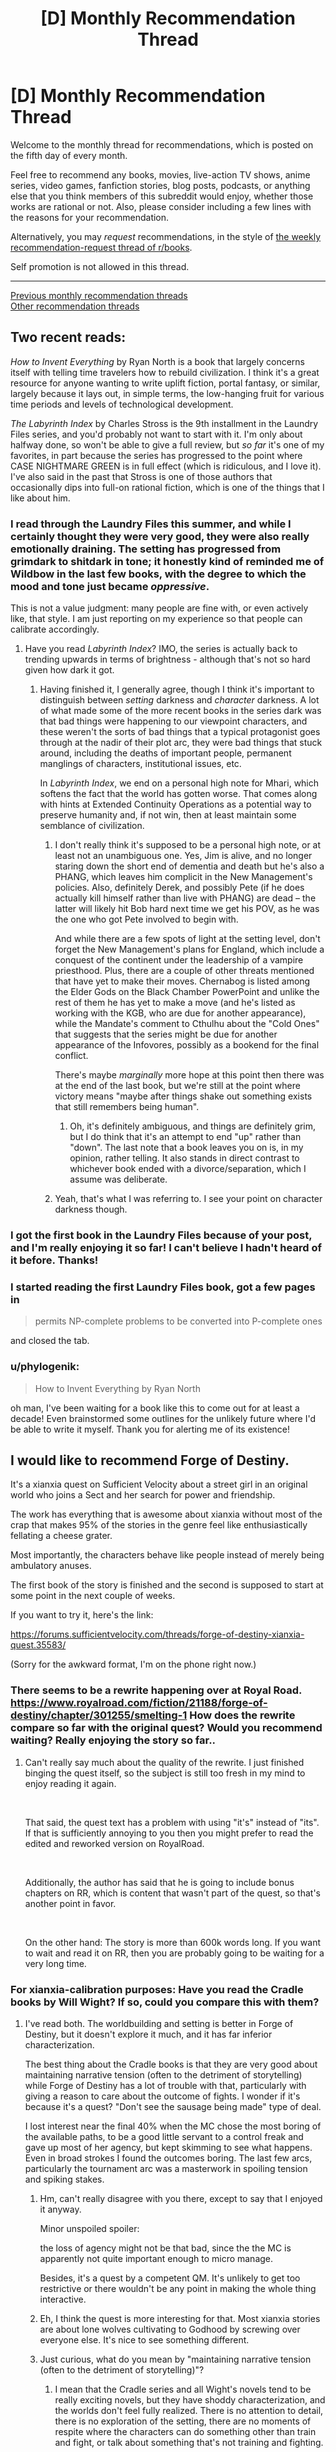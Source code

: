 #+TITLE: [D] Monthly Recommendation Thread

* [D] Monthly Recommendation Thread
:PROPERTIES:
:Author: AutoModerator
:Score: 56
:DateUnix: 1541430348.0
:DateShort: 2018-Nov-05
:END:
Welcome to the monthly thread for recommendations, which is posted on the fifth day of every month.

Feel free to recommend any books, movies, live-action TV shows, anime series, video games, fanfiction stories, blog posts, podcasts, or anything else that you think members of this subreddit would enjoy, whether those works are rational or not. Also, please consider including a few lines with the reasons for your recommendation.

Alternatively, you may /request/ recommendations, in the style of [[http://np.reddit.com/r/books/comments/6rjai2][the weekly recommendation-request thread of r/books]].

Self promotion is not allowed in this thread.

--------------

[[http://www.reddit.com/r/rational/wiki/monthlyrecommendation][Previous monthly recommendation threads]]\\
[[http://pastebin.com/SbME9sXy][Other recommendation threads]]


** Two recent reads:

/How to Invent Everything/ by Ryan North is a book that largely concerns itself with telling time travelers how to rebuild civilization. I think it's a great resource for anyone wanting to write uplift fiction, portal fantasy, or similar, largely because it lays out, in simple terms, the low-hanging fruit for various time periods and levels of technological development.

/The Labyrinth Index/ by Charles Stross is the 9th installment in the Laundry Files series, and you'd probably not want to start with it. I'm only about halfway done, so won't be able to give a full review, but /so far/ it's one of my favorites, in part because the series has progressed to the point where CASE NIGHTMARE GREEN is in full effect (which is ridiculous, and I love it). I've also said in the past that Stross is one of those authors that occasionally dips into full-on rational fiction, which is one of the things that I like about him.
:PROPERTIES:
:Author: alexanderwales
:Score: 26
:DateUnix: 1541438070.0
:DateShort: 2018-Nov-05
:END:

*** I read through the Laundry Files this summer, and while I certainly thought they were very good, they were also really emotionally draining. The setting has progressed from grimdark to shitdark in tone; it honestly kind of reminded me of Wildbow in the last few books, with the degree to which the mood and tone just became /oppressive/.

This is not a value judgment: many people are fine with, or even actively like, that style. I am just reporting on my experience so that people can calibrate accordingly.
:PROPERTIES:
:Author: Aretii
:Score: 18
:DateUnix: 1541440516.0
:DateShort: 2018-Nov-05
:END:

**** Have you read /Labyrinth Index/? IMO, the series is actually back to trending upwards in terms of brightness - although that's not so hard given how dark it got.
:PROPERTIES:
:Author: JohnKeel
:Score: 3
:DateUnix: 1541532562.0
:DateShort: 2018-Nov-06
:END:

***** Having finished it, I generally agree, though I think it's important to distinguish between /setting/ darkness and /character/ darkness. A lot of what made some of the more recent books in the series dark was that bad things were happening to our viewpoint characters, and these weren't the sorts of bad things that a typical protagonist goes through at the nadir of their plot arc, they were bad things that stuck around, including the deaths of important people, permanent manglings of characters, institutional issues, etc.

In /Labyrinth Index/, we end on a personal high note for Mhari, which softens the fact that the world has gotten worse. That comes along with hints at Extended Continuity Operations as a potential way to preserve humanity and, if not win, then at least maintain some semblance of civilization.
:PROPERTIES:
:Author: alexanderwales
:Score: 2
:DateUnix: 1541611867.0
:DateShort: 2018-Nov-07
:END:

****** I don't really think it's supposed to be a personal high note, or at least not an unambiguous one. Yes, Jim is alive, and no longer staring down the short end of dementia and death but he's also a PHANG, which leaves him complicit in the New Management's policies. Also, definitely Derek, and possibly Pete (if he does actually kill himself rather than live with PHANG) are dead -- the latter will likely hit Bob hard next time we get his POV, as he was the one who got Pete involved to begin with.

And while there are a few spots of light at the setting level, don't forget the New Management's plans for England, which include a conquest of the continent under the leadership of a vampire priesthood. Plus, there are a couple of other threats mentioned that have yet to make their moves. Chernabog is listed among the Elder Gods on the Black Chamber PowerPoint and unlike the rest of them he has yet to make a move (and he's listed as working with the KGB, who are due for another appearance), while the Mandate's comment to Cthulhu about the "Cold Ones" that suggests that the series might be due for another appearance of the Infovores, possibly as a bookend for the final conflict.

There's maybe /marginally/ more hope at this point then there was at the end of the last book, but we're still at the point where victory means "maybe after things shake out something exists that still remembers being human".
:PROPERTIES:
:Author: N0_B1g_De4l
:Score: 2
:DateUnix: 1541650926.0
:DateShort: 2018-Nov-08
:END:

******* Oh, it's definitely ambiguous, and things are definitely grim, but I do think that it's an attempt to end "up" rather than "down". The last note that a book leaves you on is, in my opinion, rather telling. It also stands in direct contrast to whichever book ended with a divorce/separation, which I assume was deliberate.
:PROPERTIES:
:Author: alexanderwales
:Score: 2
:DateUnix: 1541652140.0
:DateShort: 2018-Nov-08
:END:


****** Yeah, that's what I was referring to. I see your point on character darkness though.
:PROPERTIES:
:Author: JohnKeel
:Score: 1
:DateUnix: 1541612799.0
:DateShort: 2018-Nov-07
:END:


*** I got the first book in the Laundry Files because of your post, and I'm really enjoying it so far! I can't believe I hadn't heard of it before. Thanks!
:PROPERTIES:
:Author: major_fox_pass
:Score: 3
:DateUnix: 1541545336.0
:DateShort: 2018-Nov-07
:END:


*** I started reading the first Laundry Files book, got a few pages in

#+begin_quote
  permits NP-complete problems to be converted into P-complete ones
#+end_quote

and closed the tab.
:PROPERTIES:
:Author: want_to_want
:Score: 2
:DateUnix: 1542026210.0
:DateShort: 2018-Nov-12
:END:


*** u/phylogenik:
#+begin_quote
  How to Invent Everything by Ryan North
#+end_quote

oh man, I've been waiting for a book like this to come out for at least a decade! Even brainstormed some outlines for the unlikely future where I'd be able to write it myself. Thank you for alerting me of its existence!
:PROPERTIES:
:Author: phylogenik
:Score: 1
:DateUnix: 1541628892.0
:DateShort: 2018-Nov-08
:END:


** I would like to recommend Forge of Destiny.

It's a xianxia quest on Sufficient Velocity about a street girl in an original world who joins a Sect and her search for power and friendship.

The work has everything that is awesome about xianxia without most of the crap that makes 95% of the stories in the genre feel like enthusiastically fellating a cheese grater.

Most importantly, the characters behave like people instead of merely being ambulatory anuses.

The first book of the story is finished and the second is supposed to start at some point in the next couple of weeks.

If you want to try it, here's the link:

[[https://forums.sufficientvelocity.com/threads/forge-of-destiny-xianxia-quest.35583/]]

(Sorry for the awkward format, I'm on the phone right now.)
:PROPERTIES:
:Author: Abpraestigio
:Score: 16
:DateUnix: 1541447828.0
:DateShort: 2018-Nov-05
:END:

*** There seems to be a rewrite happening over at Royal Road. [[https://www.royalroad.com/fiction/21188/forge-of-destiny/chapter/301255/smelting-1]] How does the rewrite compare so far with the original quest? Would you recommend waiting? Really enjoying the story so far..
:PROPERTIES:
:Author: _brightwing
:Score: 6
:DateUnix: 1541476120.0
:DateShort: 2018-Nov-06
:END:

**** Can't really say much about the quality of the rewrite. I just finished binging the quest itself, so the subject is still too fresh in my mind to enjoy reading it again.

​

That said, the quest text has a problem with using "it's" instead of "its". If that is sufficiently annoying to you then you might prefer to read the edited and reworked version on RoyalRoad.

​

Additionally, the author has said that he is going to include bonus chapters on RR, which is content that wasn't part of the quest, so that's another point in favor.

​

On the other hand: The story is more than 600k words long. If you want to wait and read it on RR, then you are probably going to be waiting for a very long time.
:PROPERTIES:
:Author: Abpraestigio
:Score: 6
:DateUnix: 1541483949.0
:DateShort: 2018-Nov-06
:END:


*** For xianxia-calibration purposes: Have you read the Cradle books by Will Wight? If so, could you compare this with them?
:PROPERTIES:
:Author: Aretii
:Score: 6
:DateUnix: 1541460192.0
:DateShort: 2018-Nov-06
:END:

**** I've read both. The worldbuilding and setting is better in Forge of Destiny, but it doesn't explore it much, and it has far inferior characterization.

The best thing about the Cradle books is that they are very good about maintaining narrative tension (often to the detriment of storytelling) while Forge of Destiny has a lot of trouble with that, particularly with giving a reason to care about the outcome of fights. I wonder if it's because it's a quest? "Don't see the sausage being made" type of deal.

I lost interest near the final 40% when the MC chose the most boring of the available paths, to be a good little servant to a control freak and gave up most of her agency, but kept skimming to see what happens. Even in broad strokes I found the outcomes boring. The last few arcs, particularly the tournament arc was a masterwork in spoiling tension and spiking stakes.
:PROPERTIES:
:Author: GlueBoy
:Score: 8
:DateUnix: 1541470453.0
:DateShort: 2018-Nov-06
:END:

***** Hm, can't really disagree with you there, except to say that I enjoyed it anyway.

Minor unspoiled spoiler:

the loss of agency might not be that bad, since the the MC is apparently not quite important enough to micro manage.

Besides, it's a quest by a competent QM. It's unlikely to get too restrictive or there wouldn't be any point in making the whole thing interactive.
:PROPERTIES:
:Author: Abpraestigio
:Score: 3
:DateUnix: 1541471841.0
:DateShort: 2018-Nov-06
:END:


***** Eh, I think the quest is more interesting for that. Most xianxia stories are about lone wolves cultivating to Godhood by screwing over everyone else. It's nice to see something different.
:PROPERTIES:
:Author: Timewinders
:Score: 1
:DateUnix: 1541779928.0
:DateShort: 2018-Nov-09
:END:


***** Just curious, what do you mean by "maintaining narrative tension (often to the detriment of storytelling)"?
:PROPERTIES:
:Author: Shaolang
:Score: 1
:DateUnix: 1542402436.0
:DateShort: 2018-Nov-17
:END:

****** I mean that the Cradle series and all Wight's novels tend to be really exciting novels, but they have shoddy characterization, and the worlds don't feel fully realized. There is no attention to detail, there is no exploration of the setting, there are no moments of respite where the characters can do something other than train and fight, or talk about something that's not training and fighting.

I seriously can't recall a single instance where the main characters just talk to person that they're not going to train or fight with, or think about how the faction they're a part of works, or remember something non-traumatic from their pasts, or learn something that's not plot relevant.

The book and all the characters tend to be pretty one-dimensional, as a result. Which is fine, I still enjoy them. Not every book has to have a deep exploration of profound themes or anything. But it's a shame, because the books could be so much better pretty simply.
:PROPERTIES:
:Author: GlueBoy
:Score: 3
:DateUnix: 1542422272.0
:DateShort: 2018-Nov-17
:END:


*** [[/u/fassina2][u/fassina2]] is this interesting for you?
:PROPERTIES:
:Author: causalchain
:Score: 3
:DateUnix: 1541555796.0
:DateShort: 2018-Nov-07
:END:

**** Yes I've added it to my list ;P

​

Thank you for the call out.
:PROPERTIES:
:Author: fassina2
:Score: 2
:DateUnix: 1541600434.0
:DateShort: 2018-Nov-07
:END:


** It was already hyped up when it released, but I haven't seen it mentioned again since then. *[[https://archiveofourown.org/works/6178036/chapters/14154868][CORDYCEPS]]*, the best/first irrationalfic. Highly recommended!
:PROPERTIES:
:Author: Makin-
:Score: 18
:DateUnix: 1541501660.0
:DateShort: 2018-Nov-06
:END:

*** Your shilling knows no bounds!
:PROPERTIES:
:Author: JohnKeel
:Score: 3
:DateUnix: 1541532622.0
:DateShort: 2018-Nov-06
:END:


*** What makes an irrationalfic?
:PROPERTIES:
:Author: DangerouslyUnstable
:Score: 3
:DateUnix: 1541654296.0
:DateShort: 2018-Nov-08
:END:

**** If it means what I think it means, explaining it would be a massive spoiler, but if it means what I think it means I also disagree with that terminology. CORDYCEPS is just straight up rational fiction in the sense that the characters are making intelligent decisions based on their goals and the limited information available to them.

[[#s][Massive spoilers]]
:PROPERTIES:
:Author: Silver_Swift
:Score: 3
:DateUnix: 1541745774.0
:DateShort: 2018-Nov-09
:END:


** I'd like to second a recommendation I picked up deep in a thread on here, a few weeks back.

[[https://forums.spacebattles.com/threads/purple-days-asoiaf-joffrey-timeloop-au.450894/][Purple Days]] Is a time-loop fic starring Joffrey Baratheon. It's a really fun breakdown of a character everyone loves to hate, and an interesting high-adventure take on the more typically mundane fantasy world of Westeros. The writing is rough in places- possibly the author is ESL? But it continues to pick up steam and get better as it goes.
:PROPERTIES:
:Author: FormerlySarsaparilla
:Score: 20
:DateUnix: 1541466425.0
:DateShort: 2018-Nov-06
:END:

*** I believe I was the one who originally introduced Purple Days to a previous monthly thread! I can confirm that yeah, the author's Chilean and his writing skills improve by leaps and bounds over the course of the story, to the point where he's actually writing beautifully now compared to his initial rough style. As a non-native English speaker myself I find his evolution as a writer to be truly inspirational.

As for the Yi-Ti's arc, it might have dragged on a bit but I personally enjoyed it, especially since it's a crucial step in Joffrey's development as a character and protagonist. Be sure to leave the story a comment if you enjoy it, to keep Baurus motivated to write more!
:PROPERTIES:
:Author: Golden_Magician
:Score: 8
:DateUnix: 1541510808.0
:DateShort: 2018-Nov-06
:END:


*** Except the Yi Ti arc, which drags for so so so long and only 10% of it is worth it.
:PROPERTIES:
:Author: Makin-
:Score: 4
:DateUnix: 1541500459.0
:DateShort: 2018-Nov-06
:END:

**** I think it has similar purpose to the "Endless Eight" from The Melancholy of Haruhi Suzumiya. It's reeeeeaallly booooring, but it makes your experience closer to the one the protagonist is going through.
:PROPERTIES:
:Author: DraggonZ
:Score: 5
:DateUnix: 1541508486.0
:DateShort: 2018-Nov-06
:END:

***** Dunno if that's the best example because Endless Eight wasn't that long and repetitive in the novels, it was only extended in the anime so they could do the different animation gimmick.
:PROPERTIES:
:Author: Makin-
:Score: 3
:DateUnix: 1541510516.0
:DateShort: 2018-Nov-06
:END:


**** I am working my way through that arc now, it definitely feels like the author took a hard turn into a different story.
:PROPERTIES:
:Author: FormerlySarsaparilla
:Score: 3
:DateUnix: 1541519900.0
:DateShort: 2018-Nov-06
:END:


*** I've seen Purple Days recommended so many times now that I think I am going to give it a shot, do you know if its possible to it read fandom blind? I know nothing of GoT.
:PROPERTIES:
:Author: progress_at_all_cost
:Score: 1
:DateUnix: 1543643015.0
:DateShort: 2018-Dec-01
:END:

**** I think you'd get the gist of it without having read GoT, there's certainly a large portion in the middle that is more of a swords and sorcery adventure tale not based on the Westeros setting at all. But there's also a bit of an assumption that you know who certain characters are, and why it's significant for Joffrey to interact with them in one way or another. You'd probably miss a lot of subtext in the Westeros chapters.
:PROPERTIES:
:Author: FormerlySarsaparilla
:Score: 1
:DateUnix: 1543682616.0
:DateShort: 2018-Dec-01
:END:


** [[https://archiveofourown.org/works/6692113][Bad Publicity]] is a DC Fanfic about Bruce Wayne's Twitter. Instead of text the fic is made of authentic looking Twitter mockups.

I've been listening to a lot of shanties recently

[[https://www.youtube.com/watch?v=-n5nXNGDiiw][The Northwest Passage - The Longest Johns]]

[[https://www.youtube.com/watch?v=uS5xR7jBxDw][Bully in the Alley - Kimber's Men]]

[[https://www.youtube.com/watch?v=49FWp7WLYKw][Roll the Old Chariot - David Coffin]]
:PROPERTIES:
:Author: Xenon_difluoride
:Score: 9
:DateUnix: 1541488251.0
:DateShort: 2018-Nov-06
:END:


** For anyone looking for a little more hope and rationality in the real world, I have two non-fiction recommendations by the same author: [[https://stevenpinker.com/publications/better-angels-our-nature][The Better Angels of Our Nature]] (2011) and [[https://stevenpinker.com/publications/enlightenment-now-case-reason-science-humanism-and-progress][Enlightenment Now]] (2018) by Steven Pinker

/The Better Angels of Our Nature/ shows, using historical data, how things have gotten better over the course of human history. How there is less murder, less illness, less war, famine, injury, death and suffering now than there was 2000, 500 or 50 years ago.

/Enlightenment Now/ focuses more on the recent past (really, the Enlightenment through to the present) and more on the /how/ behind the progress--the ideologies and social institutions that push progress forward. It also takes a look at the cognitive biases that make it seem like the world is getting worse when it isn't.

Both of these are fairly heavy, dense reads (with lots of graphs!), so if you're looking for something lighter, I'd recommend any of Pinker's other books, which are mainly about linguistics and psychology. In particular, [[https://stevenpinker.com/publications/language-instinct][The Language Instinct]], which is a great introduction to the field of linguistics.

Edit: spelling
:PROPERTIES:
:Author: syncope_apocope
:Score: 17
:DateUnix: 1541432403.0
:DateShort: 2018-Nov-05
:END:

*** I've read several of steven pinker's books, and I haven't considered any of them to be great. Average, or above average maybe, but that's it.

​

You can just tell he uses a lot of filler, and by that I mean he could make his point in 4-10 pages but because he wants to sell a book he bloats it to 300+ pages. Several little example stories per chapter that add virtually nothing but word count.

​

He's a good non fiction writer don't get me wrong, I just don't enjoy filler. He writes the kind of non fiction that people that don't read a lot of non fiction enjoy, there's value in that, you learn one interesting thing and a few examples to talk about at a dinner party. I just feel that it's too little return for a 300+ page book.
:PROPERTIES:
:Author: fassina2
:Score: 10
:DateUnix: 1541456365.0
:DateShort: 2018-Nov-06
:END:


*** Umm, better *Angels*, not Angles.

Yes, definitely agree with the recommendation. I haven't read Enlightenment Now, but I plan to sometime soon.

Better Angels is fantastic, and even if it wasn't for me specifically, it could be a life changing book. Very dense, I agree, but well worth it. If I had to recommend one book to change their worldview, Better Angels would be a prime contender.
:PROPERTIES:
:Author: sicutumbo
:Score: 5
:DateUnix: 1541447806.0
:DateShort: 2018-Nov-05
:END:

**** "The Better Angles of Our Nature: How to Stop Being Obtuse."
:PROPERTIES:
:Author: workwho
:Score: 7
:DateUnix: 1541582556.0
:DateShort: 2018-Nov-07
:END:


**** haha, thanks. Though angles kinda makes sense too
:PROPERTIES:
:Author: syncope_apocope
:Score: 1
:DateUnix: 1541453084.0
:DateShort: 2018-Nov-06
:END:


** I'm looking for long form text fiction. Preferably fantasy, but I'm down for good sci-fi and really good historical or literary fiction as well. I prefer stuff available for free online, but I don't mind paying if I can get an ebook of it as well. The caveat is I read really fast, like I knocked Worm out in under a week fast. So, you might have to dig a little to find something I haven't already read. I've read pretty much all the fantasy and superhero stuff in the top 20 on TWF, with the exception of the Wandering Inn, which I just couldn't get into. I enjoyed the Malazan book of the fallen, dropped the Wheel of Time series around book 6, but might be open to picking it up again if someone strongly recommended the later books. I've had a lot of downtime at work recently and all I've got left in my queue is the last book of the Witcher series and then I'll be down to picking random things off the shelf at Half Priced Books, so, hit me with those obscure recommendations.
:PROPERTIES:
:Author: Turniper
:Score: 7
:DateUnix: 1541458223.0
:DateShort: 2018-Nov-06
:END:

*** Brandom Sanderson maybe? He's popular, and really good.

I love me some Mark Lawrence, he's more dark fantasy / grimdark but he's good, like make you like the most evil protagonist you'll see in a while, good.

Patrick Rothfuss is great, been waiting for that 3rd book for a while now.

You can go to novelupdates and check the top rated stuff in the categories you like, it's mostly eastern origin fiction.

Goodreads book of the year votes are or were going on, maybe look at the results for the categories you enjoy.

Checking out the finalists of the Nebula award and world fantasy award of this and past years could also be useful.

​

You can download pretty much any ebook for free at [[https://libgen.io][libgen.io]] btw..
:PROPERTIES:
:Author: fassina2
:Score: 5
:DateUnix: 1541460094.0
:DateShort: 2018-Nov-06
:END:

**** libgen, mobil., warz... there's a lot of sources for ebooks/audiobooks out there if you know where to look.
:PROPERTIES:
:Author: kmsxkuse
:Score: 3
:DateUnix: 1541562890.0
:DateShort: 2018-Nov-07
:END:


**** Good recommendations. I'd add Joe Abercrombie as a must-read. Also consider the Dresden Files and possibly Codex Alera by Jim Butcher.
:PROPERTIES:
:Author: Amonwilde
:Score: 3
:DateUnix: 1541610925.0
:DateShort: 2018-Nov-07
:END:

***** Already read both of the Butcher series, but I'll take a look at Joe Abercrombie. Thanks!
:PROPERTIES:
:Author: Turniper
:Score: 2
:DateUnix: 1541959974.0
:DateShort: 2018-Nov-11
:END:


*** Have you read:

[[https://www.goodreads.com/series/54099-realms-of-the-elderlings][Realm of the Elderlings]] - That's 16 books and a few million words.

[[https://www.goodreads.com/series/49379-the-fionavar-tapestry][The Fionavar Tapestry]] by Guy Gavriel Kay, as well as [[https://www.goodreads.com/series/49173-the-sarantine-mosaic][Sarentine Mosaic]] - Both are fairly long and well written. The first is a portal fantasy, and the second a high fantasy retelling of 6th century byzantine empire politics.

[[https://www.goodreads.com/series/159695-the-divine-cities][The Divine Cities trilogy]] - Complete, well written, and very original.
:PROPERTIES:
:Author: GlueBoy
:Score: 6
:DateUnix: 1541469669.0
:DateShort: 2018-Nov-06
:END:

**** I've already knocked out Realm of the Elderlings, but I'll take a look at the other two. Thanks!
:PROPERTIES:
:Author: Turniper
:Score: 2
:DateUnix: 1541514997.0
:DateShort: 2018-Nov-06
:END:


*** long fantasy available free on the web? have you tried wuxia/xianxia? plenty of 1000+ chapter titles there

[[https://old.reddit.com/r/litrpg/comments/8ubwts/guide_an_introduction_to_translated_webnovels_for/]]
:PROPERTIES:
:Author: rtsynk
:Score: 2
:DateUnix: 1541465522.0
:DateShort: 2018-Nov-06
:END:

**** I have, but I haven't looked into all the recommendations in that thread. I'll work through the start of those and see if any catch my eye. I've definitely noticed a lot of them tend to be pretty poorly written post translation, though I do enjoy the stories.
:PROPERTIES:
:Author: Turniper
:Score: 1
:DateUnix: 1541515085.0
:DateShort: 2018-Nov-06
:END:


*** Have you read Tad Williams' fantasy? The Memory, Sorrow, and Thorn trillogy and Otherland are both classics that don't get enough exposure. Also they're pretty long, so they'll keep you for a few days :P

Also, just to make sure you've read the obvious (around here) peoples' famous books, like Terry Pratchett (if you don't like Colour of Magic because of his early writing, it's easy to jump into the middle with e.g. Small Gods or Making Money), Ursula LeGuin's early books, or Isaac Asimov (check out a short story collection).
:PROPERTIES:
:Author: Charlie___
:Score: 1
:DateUnix: 1541947841.0
:DateShort: 2018-Nov-11
:END:


** I've recently been hooked on Peter Watts' Sunflower Cycle. He's the dark genius guy who wrote Blindsight and The Things.

It's not much right now, only 3 short stories and a novella (plus a hidden short story that acts as a teaser for the next part of the story), but it paints a really cool 'verse that embraces Deep Time.

Basic premise is that instead of finding a network of worm holes built by precursors, lets focus in on the poor bastards who had to go out there and make them. After a while humans stop coming out of the new worm holes, but the mission continues on anyway due to +plot HAL friend computer CHIMP+, the AI in charge of the mission.

I've always been darkly attracted to stories about being lost in a way that destroys all hope of returning, and nothing does that better than a hard sci-fi story dealing with deep time. Millions of years pass, and outside of your tiny bubble the universe your culture, language, and phenotype aren't even in the historical record any more.

[[https://www.goodreads.com/review/show/2309339914?book_show_action=false&from_review_page=1][This Review]] of the recently published novella has a recommended reading order and warnings on helping decide if it's something you should read.

--------------

I also listened to [[https://www.goodreads.com/series/204796][The Forever]]. 6 book series published as 3 audiobooks, it's a similar premise to the oft-recommended and acclaimed Bobiverse, but it takes the idea in a very different direction. I won't say it's better or worse than Bobiverse, I can very much see someone liking either more.

Instead of being a Vonn Neumann probe on an indefinite mission in a 'verse mostly devoid of aliens, The Forever is ironically named in that it focuses on a much shorter period of time, a century long trip to nearby stars to survey them for potential immigration to move whoever manages to get off earth before it's destroyed by a rogue planet screwing up the solar system's orbits.

It's much softer sci-fi, as the "brain uploading" system and other AI is all handwaved, and later alien tech indistinguishable from magic shows up, but it's still a fun character driven comedy adventure.
:PROPERTIES:
:Author: Prezombie
:Score: 8
:DateUnix: 1541495549.0
:DateShort: 2018-Nov-06
:END:

*** I very much enjoyed Blindopraxia, but then to my surprise/horror Peter introduced:

/SPOILERS BEGIN/

Sunday, as befitting her name, goes on a up close and personal sunbathing session somewhere in the Corona of the sun.

All well and good, but then it comes about that in the mysterious spooky environment with massive electromagnetic Flux, our neurons end up unhinged from causality itself (Wtf).

Not only does that work, but it apparently supercharges her to the extent that she's able to deduce the entire cause of the expedition, namely a Kardashev 2 alien civilization spotted on the scopes. This was a leap of logic that I'd be OK with one of the vampires from Blindopraxia doing, but surely not a human who had their head stuck in a MRI.

Leaving aside physics, even Watts himself previously acknowledged 'Free Will' as a concept to be incoherent and not worth considering to anyone with a passing knowledge of neuroscience or philosophy. So no wonder I sat there pulling my hair and wondering whether the whole episode was him being perverse, or just losing it. I really don't get the whole point of having something like that ruin an otherwise great series :/

/SPOILERS END/
:PROPERTIES:
:Author: self_made_human
:Score: 1
:DateUnix: 1541657035.0
:DateShort: 2018-Nov-08
:END:


** [[https://archiveofourown.org/works/9402014/chapters/21285149][The World As It Appears To Be]] is a great and completed Overwatch fanfic that I discovered through this very subreddit. Most frequent and long time visitors should know about it already but it is quite a long time ago I last saw it mentioned anywhere. For those that follow Overwatch Canon, keep in mind that this fanfic was completed before the official Doomfist announcement.
:PROPERTIES:
:Author: Bowbreaker
:Score: 5
:DateUnix: 1541503657.0
:DateShort: 2018-Nov-06
:END:


** I am looking for well written self inserts that does not need to be rational but preferably focuses on the reality and realism of being transmigrated/reincarnated in a foreign universe. Wish fulfillment and fix-it really turns me off unless their canon patchworking and power ups are achieved in a rational/realistic manner. I want the SI to focus on survival and consequently achieving power is the beat way to do so. Here are some great self inserts I recommend.

With this ring- YJ DC comics SI Ongoing

Kaleidoscope- Naruto SI Complete

Going Native- Worm SI Dead

Tyrant of the bay- Worm SI Dead

A lion beyond death- ASOIAF SI

Son of Gato-Naruto SI Ongoing

Blink-Young Justice SI Ongoing

Walk on Moon-Favorite Naruto female SI

Sanitize-female Naruto SI ongoing sporadic

Sleight advantage-Naruto SI Ongoing/hiatus

Magical Me-Harry Potter SI Dead

Worth the candle-Original Universe SI Ongoing

My transdimensional overpowered protaganist- Not an SI but a very rational YahariOre/Danmachi crossover. harem. Complete
:PROPERTIES:
:Author: Pandoraboxhelp
:Score: 7
:DateUnix: 1541487090.0
:DateShort: 2018-Nov-06
:END:

*** [[https://archiveofourown.org/works/15406896][Hear the Silence]] - Naruto SI Ongoing

Best reincarnation I know of. SI actually acts like a child. Well, more than Kakashi anyway.

Point is that she acts like a Naruto-universe smart child, not like an adult in a kid's body, like many fics.

It may be my favorite Naruto SI. It's hard to say when there are fics like Sanitize.
:PROPERTIES:
:Author: Green0Photon
:Score: 6
:DateUnix: 1541658496.0
:DateShort: 2018-Nov-08
:END:

**** Its hard for me to truly get into female si's since I am a male and I have a bad habit of self inserting myself in the SI shoes. So romance with female SI turns me off completely so I had to drop it hear the silence when she was gushing all over Minato saying he was so cute. Do you have any other recs? If you like star wars I forgot to add paths of ruin its a really good sith self insert.
:PROPERTIES:
:Author: Pandoraboxhelp
:Score: 0
:DateUnix: 1541658807.0
:DateShort: 2018-Nov-08
:END:

***** Eh, I treat SIs like I would any other character, for the most part. Though I do tend to connect with them more because of the outside perspective.

I'll stop if there's a ton of romance, but if it's just a tasteful part of character building, it's okay. That's why I tend to like gen fics more though, because generally romance is not tasteful.

I'm a guy btw. In comparison to you, I like female characters because of the part of my mind which adores women, even non-sexually.

There's no romance in that fic at all. If there was any "aww so cute," then it would be only for a tiny portion, and more like in an older sister/younger brother way, though they're the same age, I think.

I encourage you to just skip that part and continue. It's not romance, it's hurt/comfort (which I usually don't like).

I do have several more, but I'll have to go through my list of read fics later on my computer to find them.

I like this one a ton, though, which is why I mentioned it. You really should try to read it more.

Rictus, who does Path of Ruin, also has some other very good SIs. I really like the Slug Star Wars one.
:PROPERTIES:
:Author: Green0Photon
:Score: 4
:DateUnix: 1541660109.0
:DateShort: 2018-Nov-08
:END:


*** You may want to format this list for easier reading. It just shows up as a text block.
:PROPERTIES:
:Author: dinoseen
:Score: 5
:DateUnix: 1541500418.0
:DateShort: 2018-Nov-06
:END:

**** sorry im on mobile i will try to fix it
:PROPERTIES:
:Author: Pandoraboxhelp
:Score: 2
:DateUnix: 1541536589.0
:DateShort: 2018-Nov-07
:END:

***** Thanks.
:PROPERTIES:
:Author: dinoseen
:Score: 2
:DateUnix: 1541555797.0
:DateShort: 2018-Nov-07
:END:


** Fiction rec: [[https://www.goodreads.com/book/show/37173847-foundryside][Foundryside]] by Robert Jackson Bennett. It has the neatest magic system I've seen in a while; there is this written language that when properly used can convince reality to be subverted. There is this society that is slowly rediscovering this language and how to use it from the ruins of a dead civilization which apparently self-destructed somehow. Enter Sanchia, a cat burglar who can hear the history of objects she touches.

Non-fiction rec: [[https://www.goodreads.com/book/show/23995360-superforecasting][Superforecasting: The Art and Science of Prediction]] by Philip E. Tetlock, Dan Gardner. I listened to a few very good podcasts(80,000 hours, Rationally Speaking) with Tetlock as a guest a while ago and decided to actually read the novel discussed for once. In the book he goes into how most so-called experts are pretty bad at making concrete predictions of the future, and what how actual good forecasters use evidence based, probabilistic, logical analysis to make good predictions. Though, like with pretty much all non-fiction books I've read, I felt like the book would have been just as informative and a better read if they cut like 40% out.
:PROPERTIES:
:Author: GlueBoy
:Score: 3
:DateUnix: 1541485549.0
:DateShort: 2018-Nov-06
:END:


** So I don't know if this counts, but [[https://www.fimfiction.net/story/404010/1/friendship-is-replicable/nexus][this NSFW]] MLP fan fiction is about the forcible, fundamental reprogramming of civilisation to end war and disagreement by uploading everyone's mind into a sort of telepathic internet so everyone can access everyone else's memories and subsequently loses all sense of individuality.

#+begin_quote
  "This is just the beginning, Twilight. In a moment you'll realize precisely how random your beliefs and personality truly are," said Thorax. "Flooding your newly formatted brain with the memories of thousands of drones and dozens of ponies will help you to understand how foalish it is to be the pony you were just because of the life you've lived through."
#+end_quote

[...]

#+begin_quote
  "I know you're scared, Twilight, but you can trust me," said Thorax. "You have nothing to fear. We're about to fill you to the core with all the data the changelings have ever encountered. You'll know everything, and you'll be all of us. Then we can assign you with the personality you were meant to have, rather than the one you happened to accumulate solely based on chance."
#+end_quote
:PROPERTIES:
:Author: DTravers
:Score: 8
:DateUnix: 1541460131.0
:DateShort: 2018-Nov-06
:END:


** [deleted]
:PROPERTIES:
:Score: 6
:DateUnix: 1541439990.0
:DateShort: 2018-Nov-05
:END:

*** Behold, *[[https://myswordisunbelievablydull.files.wordpress.com/2017/04/guide-to-cute-girls-going-cute-things.jpg][Digibro's Guide to Cute Girls Doing Cute Things]]*.

The ones I'd personally endorse are:

- *Girlish Number*- Can be reductively summarized as a more grounded and cynical Shirobako, with a more specific focus on voice actors. I probably like this one more, though.

- *Hibike Euphonium*- Looks at a high school concert band as they make an attempt to qualify for the national tournament. This is Kyoto Animation at their best, impeccable character animation with unforgettable moments.

- *Madoka Magica*- Doesn't super fit this genre, but it's still in my Top 3 of all anime, so I have to list it. Simply one of the most perfectly constructed shows I've ever seen.
:PROPERTIES:
:Author: XxChronOblivionxX
:Score: 13
:DateUnix: 1541441321.0
:DateShort: 2018-Nov-05
:END:

**** u/appropriate-username:
#+begin_quote
  Hibike Euphonium- Looks at a high school concert band as they make an attempt to qualify for the national tournament. This is Kyoto Animation at their best, impeccable character animation with unforgettable moments.

  Madoka Magica- Doesn't super fit this genre, but it's still in my Top 3 of all anime, so I have to list it. Simply one of the most perfectly constructed shows I've ever seen.
#+end_quote

I'd like to disendorse these shows.

Hibike:

Too little action. Though if one likes K-on and lucky star, they'll probably like this show.

Madoka:

I'm kinda surprised this sub likes a show where the main characters make consistently bad/stupid decisions and the biggest plot hole and driving factor behind the conflict is an unexplained absence of adults.

#+begin_quote
  Shirobako
#+end_quote

Shirobako was great though.
:PROPERTIES:
:Author: appropriate-username
:Score: 5
:DateUnix: 1541463897.0
:DateShort: 2018-Nov-06
:END:

***** You should watch madoka just to read to the stars fanfiction which is amazing.
:PROPERTIES:
:Author: RMcD94
:Score: 7
:DateUnix: 1541467376.0
:DateShort: 2018-Nov-06
:END:

****** /[[https://www.fanfiction.net/s/7406866/1/To-the-Stars][To the Stars.]]/
:PROPERTIES:
:Author: alexanderwales
:Score: 8
:DateUnix: 1541469412.0
:DateShort: 2018-Nov-06
:END:


****** I finished the entire season. They did pacing really, really well but because of the plot hole it was also not very pleasant to watch because the thought that this could all be resolved with a 911 call came up all the time and distracted from what was going on.
:PROPERTIES:
:Author: appropriate-username
:Score: 2
:DateUnix: 1541469942.0
:DateShort: 2018-Nov-06
:END:

******* The plot could be resolved with a 911 call? How?

Magical girls /have/ to hunt witches, because otherwise grief will accumulate in their soul gems and they will turn into them. It /will/ happen in the long-term even if they don't use magic, because of mundane negative emotions. Witches are impervious to interventions of non-magical girls. Even though their bodies could be destroyed by mundane means, as Homura shows, you can't access or see their realms without magic; Walpurgisnacht is an exception, but /she/ is potentially immune to nuclear weapons. More importantly, Kyubey the advanced alien is the real enemy; it won't permit the government at large to know. It's likely that it could either edit people's perceptions or erase their memory, and that it has full awareness of everything happening on the planet.

So: the government can't easily save magical girls, can't easily defeat witches, and is at the Incubator's mercy.

I don't see any important part of the plot that could be solved with a 911 call, unless you're postulating a hypercompetent government made up of our Saturday Munchkinry Thread residents or something.
:PROPERTIES:
:Author: Noumero
:Score: 12
:DateUnix: 1541472403.0
:DateShort: 2018-Nov-06
:END:


******* 110 presumably but sure I see your point. A lot of anime pretend adults don't exist. Madoka talks to her parents which is more than most
:PROPERTIES:
:Author: RMcD94
:Score: 3
:DateUnix: 1541470456.0
:DateShort: 2018-Nov-06
:END:


***** And I'd like to re-endorse them! I can do this all day.

More seriously, I cannot sympathize with the dislike of Madoka Magica, nor those specific criticisms. The presence of adults are... really not an obstacle to the primary movers of that show. On top of being generally excellent, the points of appeal it has for this sub lies in the [[/s][]] Not gonna have a drag-out debate about how logically coherent this whole show is, but suffice to say I disagree.
:PROPERTIES:
:Author: XxChronOblivionxX
:Score: 3
:DateUnix: 1541467529.0
:DateShort: 2018-Nov-06
:END:

****** u/appropriate-username:
#+begin_quote
  really not an obstacle to the primary movers of that show.
#+end_quote

I would have loved to agree with you on this because having an answer to the question would have meant that the point was addressed at least in passing, instead of being left as a gaping hole that was the driving force behind the conflict in pretty much every single episode.
:PROPERTIES:
:Author: appropriate-username
:Score: 1
:DateUnix: 1541469837.0
:DateShort: 2018-Nov-06
:END:

******* Alternative explanation: The expectation for magical girls (from in-universe fiction) is to keep a secret, and Kyubey picks girls who won't because it's a manipulative shit anyway. Plus, there isn't actually anything adults can do directly for witches; they can't see them and just get trapped too.

Supporting evidence: Mami's parents are dead, bad stuff happens when Kyoko tells her parents, and the high mortality rate for magical girls means that probably none ever become adults themselves to serve as authorities.
:PROPERTIES:
:Author: JohnKeel
:Score: 6
:DateUnix: 1541472617.0
:DateShort: 2018-Nov-06
:END:


*** If you enjoyed K-On, try Tamako Market, which I found to be the same thing more concentrated, and also maybe Hibike Euphonium.

Haibane Renmei is a classic, though arguably slightly different but nevertheless must-watch. Niea_7, same era, same artist is more fluff less misery; or Gunslinger Girl for full-on depression if you prefer that.

For character studies, a somewhat adjacent genre, try 3-gatsu no Lion and Chihayafuru.

Tamayura, Ramen Daisuki Koizumi-san, C3-bu, Koufuku Graffiti, Yuru Camp all fall firmly into the “girls doing things” genre but are all pure fluff and no substance, so YMMV depending quite what you are after (I also found K-on to be on the fluff side personally so our preferences may differ here).

Gakkou Gurashi and Happy Sugar Life are girls doing horror; the former more light-hearted, the other less fantastical but reaching wildbow levels of viewer discomfort.
:PROPERTIES:
:Author: sl236
:Score: 5
:DateUnix: 1541442855.0
:DateShort: 2018-Nov-05
:END:


*** Girl's Last Tour (aka Shoujo Shuumatsu Ryokou), a surprisingly relaxing trip with two girls as they explore a post-apocalyptic cityscape.
:PROPERTIES:
:Author: Sirra-
:Score: 5
:DateUnix: 1541475578.0
:DateShort: 2018-Nov-06
:END:


*** Princess Principal - cute girls do spy things in steampunk london
:PROPERTIES:
:Author: rtsynk
:Score: 3
:DateUnix: 1541465328.0
:DateShort: 2018-Nov-06
:END:


*** One of the really interesting things about /New Game!/ in particular is that it's /just/ girls/women. Boys/men are pretty much exclusively background characters with no speaking lines or identities, with the exception of one of the character's little brother. It's definitely a deliberate choice on the part of the creators, but it always strikes me as just a little bit odd (though not in a bad way).

(You listed all the ones I would recommend, so I have nothing to add there.)
:PROPERTIES:
:Author: alexanderwales
:Score: 2
:DateUnix: 1541441289.0
:DateShort: 2018-Nov-05
:END:


*** /Yuru Camp/ - girls go camping

/+A Place Further than the Universe+/ +- girls go to Antarctica because why the fuck not (but actually it's good)+ oups

/Zombieland Saga/ - girls die then form a band
:PROPERTIES:
:Author: Anderkent
:Score: 3
:DateUnix: 1541440720.0
:DateShort: 2018-Nov-05
:END:


** I am really bored of web novels (English & Asians ones), i feel like i have read all the ones worth reading. I want to start reading books but i don't know where to start... I am looking for something not too complicated to read if possible modern, either Fantasy or Sci-Fi with Kingdom/Empire buildings elements, something like *Practical Guide to Evil* or *The Iron Teeth: A Goblin's Tale* but in books. Any recommendations ?
:PROPERTIES:
:Author: Deritatium
:Score: 1
:DateUnix: 1541597182.0
:DateShort: 2018-Nov-07
:END:

*** Practical Guide to Evil seems tonally based on two series, The Black Company by Glen Cook and The Malazan Book of the Fallen by Stephen Erikson. The Black Company has a great first book that you should read, highly atmospheric and a bit haunting, but only read on after that if you feel like it...kind of a Dune thing where the other books are different, and, for many, worse. Malazan is amazing but highly challenging, don't feel bad that you're not understanding things and treat it as a puzzle. I've described how to read it here in a relatively popular post:

[[https://www.reddit.com/r/rational/comments/84iybe/confusion_on_gardens_of_the_moon/dvq6meq/]]

If you want something that will feel comfortable coming off web novels but is a real fantasy book, try the Dresden Files series by Jim Butcher. The series only really gets going in the third book, but the first two aren't bad, and unfortunately you kind of should read them and not skip. Arguably it's the fourth book where things really get good.

Web novels are kind of like junk food, they can ruin your palette. I say that because I cycle in and out of reading them and I've found that to be true. Give yourself some space when reading, consider writing notes in the margins or even looking at summaries beforehand. Best of luck.
:PROPERTIES:
:Author: Amonwilde
:Score: 2
:DateUnix: 1541623487.0
:DateShort: 2018-Nov-08
:END:


*** Try [[https://www.goodreads.com/book/show/30344847-cold-iron][Cold Iron by Miles Cameron]]. It starts as a story of a well-adjusted small town guy who's attending magic school on a scholarship and learning sword fighting as a hobby. Then he randomly gets into some trouble and adventures happen. It's a pretty straightforward fantasy story, with only one POV mostly, but it has depth and charm and is well written.
:PROPERTIES:
:Author: GlueBoy
:Score: 1
:DateUnix: 1542430111.0
:DateShort: 2018-Nov-17
:END:


** I'm looking for some good post apocalyptic or survival fiction. In the past I've really enjoyed The Postman and Earth Abides. I've enjoyed a couple of post apocalyptic TV shows in the past but some I've dropped because they felt too inconsistent with their universe (like Revolution). I remember enjoying jericho but I think it was cancelled after one season or so.

I've heard Ward is post apocalyptic, but it's been a while since I read worm and I've forgotten a lot of the details, don't think I want to re read that!
:PROPERTIES:
:Author: theibbster
:Score: 1
:DateUnix: 1541768138.0
:DateShort: 2018-Nov-09
:END:

*** I stopped reading Ward because I'd rather just read it all in one go, but I don't think you have to remember a lot of the details from Worm to follow it. You just have to know how it ended and the basic details of the Dallon family*, since Victoria is the protagonist. It referenced other stuff exactly once that I can recall, and it was quite good about not assuming the reader had perfect memory of the event in question, explaining the relevant detail.

*The only real story one being how Amy had a breakdown and rewrote Victoria to love her in rather a botched fashion.
:PROPERTIES:
:Author: Flashbunny
:Score: 1
:DateUnix: 1541803245.0
:DateShort: 2018-Nov-10
:END:
